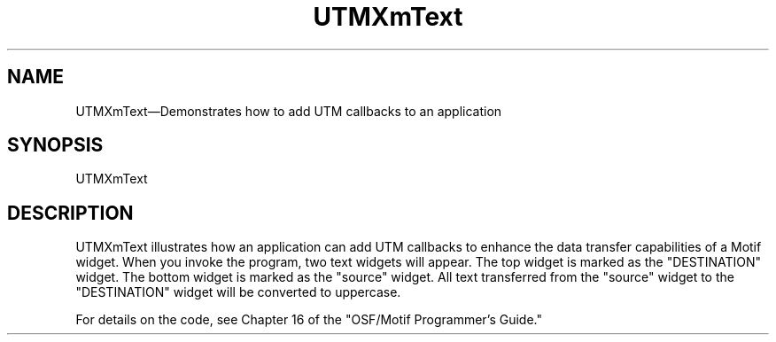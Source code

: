 .\" $XConsortium: UTMXmText.man /main/4 1995/07/17 10:45:38 drk $
.\" Motif
.\"
.\" Copyright (c) 1987-2012, The Open Group. All rights reserved.
.\"
.\" These libraries and programs are free software; you can
.\" redistribute them and/or modify them under the terms of the GNU
.\" Lesser General Public License as published by the Free Software
.\" Foundation; either version 2 of the License, or (at your option)
.\" any later version.
.\"
.\" These libraries and programs are distributed in the hope that
.\" they will be useful, but WITHOUT ANY WARRANTY; without even the
.\" implied warranty of MERCHANTABILITY or FITNESS FOR A PARTICULAR
.\" PURPOSE. See the GNU Lesser General Public License for more
.\" details.
.\"
.\" You should have received a copy of the GNU Lesser General Public
.\" License along with these librararies and programs; if not, write
.\" to the Free Software Foundation, Inc., 51 Franklin Street, Fifth
.\" Floor, Boston, MA 02110-1301 USA
...\"
...\"
...\" HISTORY
.TH UTMXmText 1X MOTIF "Demonstration programs"
.SH NAME
\*LUTMXmText\*O\(emDemonstrates how to add UTM callbacks to an application
.SH SYNOPSIS
.sS
\*LUTMXmText\*O
.sE
.SH DESCRIPTION
\*LUTMXmText\*O illustrates how an application can add UTM callbacks
to enhance the data transfer capabilities of a Motif widget.
When you invoke the program, two text widgets will appear.
The top widget is marked as the "DESTINATION" widget.
The bottom widget is marked as the "source" widget.
All text transferred from the "source" widget to the "DESTINATION"
widget will be converted to uppercase.
.PP
For details on the code, see Chapter 16 of the "OSF/Motif Programmer's
Guide."
